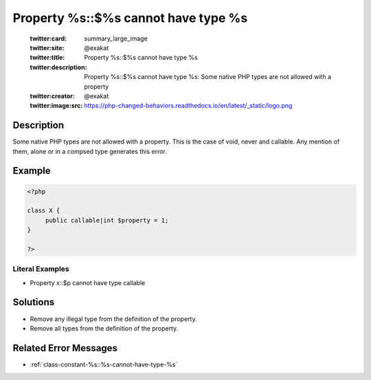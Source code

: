 .. _property-%s::\$%s-cannot-have-type-%s:

Property %s::$%s cannot have type %s
------------------------------------
 
	.. meta::
		:description:
			Property %s::$%s cannot have type %s: Some native PHP types are not allowed with a property.

	    :og:image: https://php-changed-behaviors.readthedocs.io/en/latest/_static/logo.png
		:og:type: article
		:og:title: Property %s::$%s cannot have type %s
		:og:description: Some native PHP types are not allowed with a property
		:og:url: https://php-errors.readthedocs.io/en/latest/messages/property-%25s%3A%3A%24%25s-cannot-have-type-%25s.html
	    :og:locale: en

	:twitter:card: summary_large_image
	:twitter:site: @exakat
	:twitter:title: Property %s::$%s cannot have type %s
	:twitter:description: Property %s::$%s cannot have type %s: Some native PHP types are not allowed with a property
	:twitter:creator: @exakat
	:twitter:image:src: https://php-changed-behaviors.readthedocs.io/en/latest/_static/logo.png
Description
___________
 
Some native PHP types are not allowed with a property. This is the case of void, never and callable. Any mention of them, alone or in a compsed type generates this error. 

Example
_______

.. code-block:: php

   <?php
   
   class X {
   	public callable|int $property = 1;
   }
   
   ?>


Literal Examples
****************
+ Property x::$p cannot have type callable

Solutions
_________

+ Remove any illegal type from the definition of the property.
+ Remove all types from the definition of the property.

Related Error Messages
______________________

+ :ref:`class-constant-%s::%s-cannot-have-type-%s`
